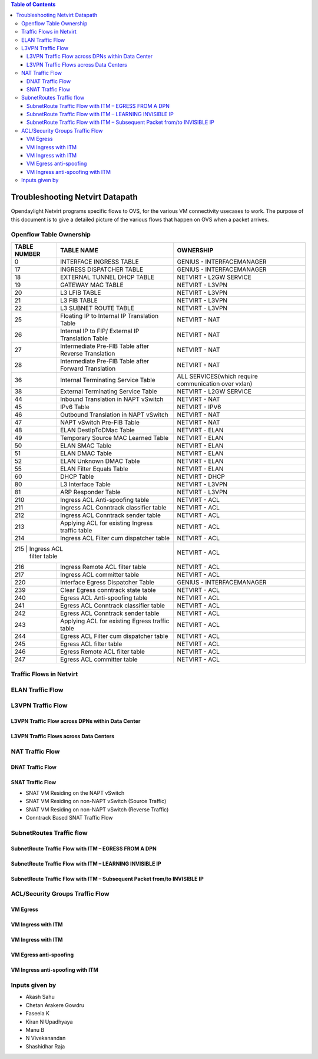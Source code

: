 .. contents:: Table of Contents
   :depth: 3

================================
Troubleshooting Netvirt Datapath
================================

Opendaylight Netvirt programs specific flows to OVS, for the various VM connectivity
usecases to work. The purpose of this document is to give a detailed picture of the
various flows that happen on OVS when a packet arrives.

Openflow Table Ownership
========================
+-------------------------+---------------------------+----------------------------------+
| TABLE NUMBER            | TABLE NAME                |            OWNERSHIP             |
+=========================+===========================+==================================+
|             0           |  INTERFACE INGRESS TABLE  |  GENIUS - INTERFACEMANAGER       |
+-------------------------+---------------------------+----------------------------------+
|             17          |  INGRESS DISPATCHER TABLE |  GENIUS - INTERFACEMANAGER       |
+-------------------------+---------------------------+----------------------------------+
|             18          |  EXTERNAL TUNNEL DHCP     |                                  |
|                         |  TABLE                    |  NETVIRT - L2GW SERVICE          |
+-------------------------+---------------------------+----------------------------------+
|             19          |  GATEWAY MAC TABLE        |  NETVIRT - L3VPN                 |
+-------------------------+---------------------------+----------------------------------+
|             20          |  L3 LFIB TABLE            |  NETVIRT - L3VPN                 |
+-------------------------+---------------------------+----------------------------------+
|             21          |  L3 FIB TABLE             |  NETVIRT - L3VPN                 |
+-------------------------+---------------------------+----------------------------------+
|             22          |  L3 SUBNET ROUTE TABLE    |  NETVIRT - L3VPN                 |
+-------------------------+---------------------------+----------------------------------+
|             25          |  Floating IP to Internal  |                                  |
|                         |  IP Translation Table     |  NETVIRT - NAT                   |
+-------------------------+---------------------------+----------------------------------+
|             26          |  Internal IP to FIP/      |                                  |
|                         |  External IP Translation  |  NETVIRT - NAT                   |
|                         |  Table                    |                                  |
+-------------------------+---------------------------+----------------------------------+
|                         |  Intermediate Pre-FIB     |                                  |
|             27          |  Table after Reverse      |  NETVIRT - NAT                   |
|                         |  Translation              |                                  |
+-------------------------+---------------------------+----------------------------------+
|             28          |  Intermediate Pre-FIB     |                                  |
|                         |  Table after Forward      |  NETVIRT - NAT                   |
|                         |  Translation              |                                  |
+-------------------------+---------------------------+----------------------------------+
|             36          |  Internal Terminating     |  ALL SERVICES(which require      |
|                         |  Service Table            |  communication over vxlan)       |
+-------------------------+---------------------------+----------------------------------+
|             38          |  External Terminating     |                                  |
|                         |  Service Table            |  NETVIRT - L2GW SERVICE          |
+-------------------------+---------------------------+----------------------------------+
|             44          |  Inbound Translation      |                                  |
|                         |  in NAPT vSwitch          |  NETVIRT - NAT                   |
+-------------------------+---------------------------+----------------------------------+
|             45          |  IPv6 Table               |  NETVIRT - IPV6                  |
+-------------------------+---------------------------+----------------------------------+
|             46          |  Outbound Translation in  |                                  |
|                         |  NAPT vSwitch             |  NETVIRT - NAT                   |
+-------------------------+---------------------------+----------------------------------+
|             47          |  NAPT vSwitch Pre-FIB     |                                  |
|                         |  Table                    |  NETVIRT - NAT                   |
+-------------------------+---------------------------+----------------------------------+
|             48          |  ELAN DestIpToDMac Table  |  NETVIRT - ELAN                  |
+-------------------------+---------------------------+----------------------------------+
|             49          |  Temporary Source MAC     |                                  |
|                         |  Learned Table            |  NETVIRT - ELAN                  |
+-------------------------+---------------------------+----------------------------------+
|             50          |  ELAN SMAC Table          |  NETVIRT - ELAN                  |
+-------------------------+---------------------------+----------------------------------+
|             51          |  ELAN DMAC Table          |  NETVIRT - ELAN                  |
+-------------------------+---------------------------+----------------------------------+
|             52          |  ELAN Unknown DMAC Table  |  NETVIRT - ELAN                  |
+-------------------------+---------------------------+----------------------------------+
|             55          |  ELAN Filter Equals Table |  NETVIRT - ELAN                  |
+-------------------------+---------------------------+----------------------------------+
|             60          |  DHCP Table               |  NETVIRT - DHCP                  |
+-------------------------+---------------------------+----------------------------------+
|             80          |  L3 Interface Table       |  NETVIRT - L3VPN                 |
+-------------------------+---------------------------+----------------------------------+
|             81          |  ARP Responder Table      |  NETVIRT - L3VPN                 |
+-------------------------+---------------------------+----------------------------------+
|             210         |  Ingress ACL Anti-spoofing|                                  |
|                         |  table                    |  NETVIRT - ACL                   |
+-------------------------+---------------------------+----------------------------------+
|             211         |  Ingress ACL Conntrack    |                                  |
|                         |  classifier table         |  NETVIRT - ACL                   |
+-------------------------+---------------------------+----------------------------------+
|             212         |  Ingress ACL Conntrack    |                                  |
|                         |  sender table             |  NETVIRT - ACL                   |
+-------------------------+---------------------------+----------------------------------+
|             213         |  Applying ACL for existing|                                  |
|                         |  Ingress traffic table    |  NETVIRT - ACL                   |
+-------------------------+---------------------------+----------------------------------+
|             214         |  Ingress ACL Filter       |                                  |
|                         |  cum dispatcher table     |  NETVIRT - ACL                   |
+-------------------------+---------------------------+----------------------------------+
|             215         |  Ingress ACL              |                                  |
|                            filter table             |  NETVIRT - ACL                   |
+-------------------------+---------------------------+----------------------------------+
|             216         |  Ingress Remote ACL       |                                  |
|                         |  filter table             |  NETVIRT - ACL                   |
+-------------------------+---------------------------+----------------------------------+
|             217         |  Ingress ACL              |                                  |
|                         |  committer table          |  NETVIRT - ACL                   |
+-------------------------+---------------------------+----------------------------------+
|             220         |  Interface Egress         |                                  |
|                         |  Dispatcher Table         |  GENIUS - INTERFACEMANAGER       |
+-------------------------+---------------------------+----------------------------------+
|             239         |  Clear Egress conntrack   |                                  |
|                         |  state table              |  NETVIRT - ACL                   |
+-------------------------+---------------------------+----------------------------------+
|             240         |  Egress ACL Anti-spoofing |                                  |
|                         |  table                    |  NETVIRT - ACL                   |
+-------------------------+---------------------------+----------------------------------+
|             241         |  Egress ACL Conntrack     |                                  |
|                         |  classifier table         |  NETVIRT - ACL                   |
+-------------------------+---------------------------+----------------------------------+
|             242         |  Egress ACL Conntrack     |                                  |
|                         |  sender table             |  NETVIRT - ACL                   |
+-------------------------+---------------------------+----------------------------------+
|             243         |  Applying ACL for existing|                                  |
|                         |  Egress traffic table     |  NETVIRT - ACL                   |
+-------------------------+---------------------------+----------------------------------+
|             244         |  Egress ACL Filter cum    |                                  |
|                         |  dispatcher table         |  NETVIRT - ACL                   |
+-------------------------+---------------------------+----------------------------------+
|             245         |  Egress ACL               |                                  |
|                         |  filter table             |  NETVIRT - ACL                   |
+-------------------------+---------------------------+----------------------------------+
|             246         |  Egress Remote ACL        |                                  |
|                         |  filter table             |  NETVIRT - ACL                   |
+-------------------------+---------------------------+----------------------------------+
|             247         |  Egress ACL               |                                  |
|                         |  committer table          |  NETVIRT - ACL                   |
+-------------------------+---------------------------+----------------------------------+

Traffic Flows in Netvirt
========================


ELAN Traffic Flow
=================

L3VPN Traffic Flow
==================

L3VPN Traffic Flow across DPNs within Data Center
-------------------------------------------------

L3VPN Traffic Flows across Data Centers
---------------------------------------

NAT Traffic Flow
================

DNAT Traffic Flow
-----------------

SNAT Traffic Flow
-----------------

* SNAT VM Residing on the NAPT vSwitch

* SNAT VM Residing on non-NAPT vSwitch (Source Traffic)

* SNAT VM Residing on non-NAPT vSwitch (Reverse Traffic)

* Conntrack Based SNAT Traffic Flow


SubnetRoutes Traffic flow
=========================

SubnetRoute Traffic Flow with ITM – EGRESS FROM A DPN
-----------------------------------------------------

SubnetRoute Traffic Flow with ITM – LEARNING INVISIBLE IP
---------------------------------------------------------

SubnetRoute Traffic Flow with ITM – Subsequent Packet from/to INVISIBLE IP
--------------------------------------------------------------------------


ACL/Security Groups Traffic Flow
================================

VM Egress
---------

VM Ingress with ITM
-------------------

VM Ingress with ITM
-------------------

VM Egress anti-spoofing
-----------------------

VM Ingress anti-spoofing with ITM
---------------------------------


Inputs given by
===============

* Akash Sahu
* Chetan Arakere Gowdru
* Faseela K
* Kiran N Upadhyaya
* Manu B
* N Vivekanandan
* Shashidhar Raja
